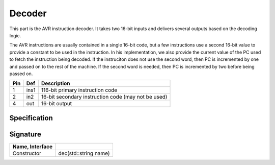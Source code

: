 Decoder
#######

This part is the AVR instruction decoder. It takes two 16-bit inputs and
delivers several outputs based on the decoding logic.

The AVR instructions are usually contained in a single 16-bit code, but a few
instructions use a second 16-bit value to provide a constant to be used in the
instruction. In his implementation, we also provide the current value of the PC
used to fetch the instruction being decoded. If the instruciton does not use
the second word, then PC is incremented by one and passed on to the rest of the
machine. If the second word is needed, then PC is incremented by two before
being passed on.

..  image:: /latex/dec.png
    :align: center
    :width: 300

..  csv-table::
    :header: Pin, Def, Description

    1, ins1, 116-bit primary instruction code
    2, in2, 16-bit secondary instruction code (may not be used)
    4, out, 16-bit output

Specification
*************

..  pylit-oz::
    :align: center
    :width: 500

    \begin{schema}{dec}
      name: \bf{String} \\
      ins1: \bf{uint16\_t} \\
      ins2: \bf{uint16\_t} \\
      out: \bf{uin16\_t}
    \ST
      out' = sel? in1 : in2
    \end{schema}

Signature
*********

..  csv-table::
    :header:    Name, Interface
    :delim: |

    Constructor|dec(std::string name)
